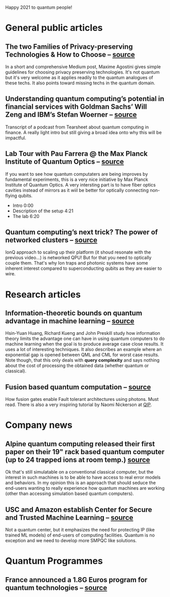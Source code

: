 #+BEGIN_COMMENT
.. title: Qoherences #9
.. slug: 2021-01-31
.. date: 2021-01-31 07:31:00 UTC+01:00
.. tags: 
.. category: 
.. link: 
.. description: Happy 2021! Qoherences is back after an hectic end of year. A lot happening in quantum space recently.
.. type: text

#+END_COMMENT


Happy 2021 to quantum people!

* General public articles

** The two Families of Privacy-preserving Technologies & How to Choose --  [[https://medium.com/sarus/the-two-families-of-privacy-preserving-technologies-how-to-choose-60ab34a3969f][source]]
In a short and comprehensive Medium post, Maxime Agostini gives simple guidelines for choosing privacy preserving technologies. It's not quantum but it's very welcome as it applies readily to the quantum analogues of these techs. It also points toward missing techs in the quantum domain.


** Understanding quantum computing’s potential in financial services with Goldman Sachs’ Will Zeng and IBM’s Stefan Woerner -- [[https://tearsheet.co/podcasts/understanding-quantum-computings-potential-in-financial-services-with-goldman-sachs-will-zeng-and-ibms-stefan-woerner/][source]]
Transcript of a podcast from Tearsheet about quantum computing in finance. A really light intro but still giving a broad idea onto why this will be impactful.

** Lab Tour with Pau Farrera @ the Max Planck Institute of Quantum Optics -- [[https://www.youtube.com/watch?v=Rfaepu_mrfY][source]]
If you want to see how quantum computaters are being improves by fundamental experiments, this is a very nice initiative by Max Planck Institute of Quantum Optics. A very intersting part is to have fiber optics cavities instead of mirrors as it wiil be better for optically connecting non-flying qubits.
- Intro 0:00
- Description of the setup 4:21
- The lab 6:20

** Quantum computing’s next trick? The power of networked clusters -- [[https://www.wired.co.uk/article/quantum-computers-networked-clusters][source]]
IonQ approach to scaling up their platform (it shoud resonate with the previous video...) is networked QPU! But for that you need to optically couple them. That's why Ion traps and photonic systems have some inherent interest compared to superconducting qubits as they are easier to wire.

* Research articles
** Information-theoretic bounds on quantum advantage in machine learning -- [[https://arxiv.org/pdf/2101.02464.pdf][source]]
Hsin-Yuan Huang, Richard Kueng and John Preskill study how information theory limits the advantage one can have in using quantum computers to do machine learning when the goal is to produce average case close results. It uses a lot of interesting techniques. It also describes an example where an exponential gap is opened between QML and CML for worst case results. Note though, that this only deals with *query complexity* and says nothing about the cost of processing the obtained data (whether quantum or classical).
** Fusion based quantum computation -- [[https://arxiv.org/abs/2101.09310][source]]
How fusion gates enable Fault tolerant architectures using photons. Must read. There is also a very inspiring tutorial by Naomi Nickerson at [[https://www.youtube.com/playlist?list=PL5DZ45amUsqIaqE9EIemfc9LzeWzXnGY_][QIP]].

* Company news
** Alpine quantum computing released their first paper on their 19" rack based quantum computer (up to 24 trapped ions at room temp.) [[https://www.linkedin.com/posts/alpine-quantum-technologies-gmbh_entanglement-quantumcomputing-quantumcomputer-activity-6760515459738562560-jsPc][source]]
Ok that's still simulatable on a conventional classical computer, but the interest in such machines is to be able to have access to real error models and behaviors. In my opinion this is an approach that should seduce the end-users wanting to really experience how quantum machines are working (other than accessing simulation based quantum computers). 
** USC and Amazon establish Center for Secure and Trusted Machine Learning -- [[https://www.amazon.science/academic-engagements/usc-and-amazon-establish-center-for-secure-and-trusted-machine-learning][source]]
Not a quantum center, but it emphasizes the need for protecting IP (like trained ML models) of end-users of computing facilities. Quantum is no exception and we need to develop more SMPQC like solutions.

* Quantum Programmes

** France announced a 1.8G Euros program for quantum technologies -- [[https://www.cnrs.fr/fr/cnrsinfo/la-recherche-francaise-au-coeur-du-plan-quantique][source]]

